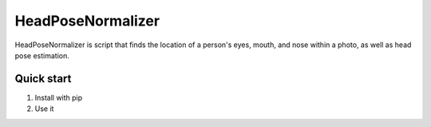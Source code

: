 =====
HeadPoseNormalizer
=====

HeadPoseNormalizer is script that finds the location of a person's eyes, mouth, and nose within a photo, as well as head pose estimation.


Quick start
-----------

1. Install with pip
2. Use it


